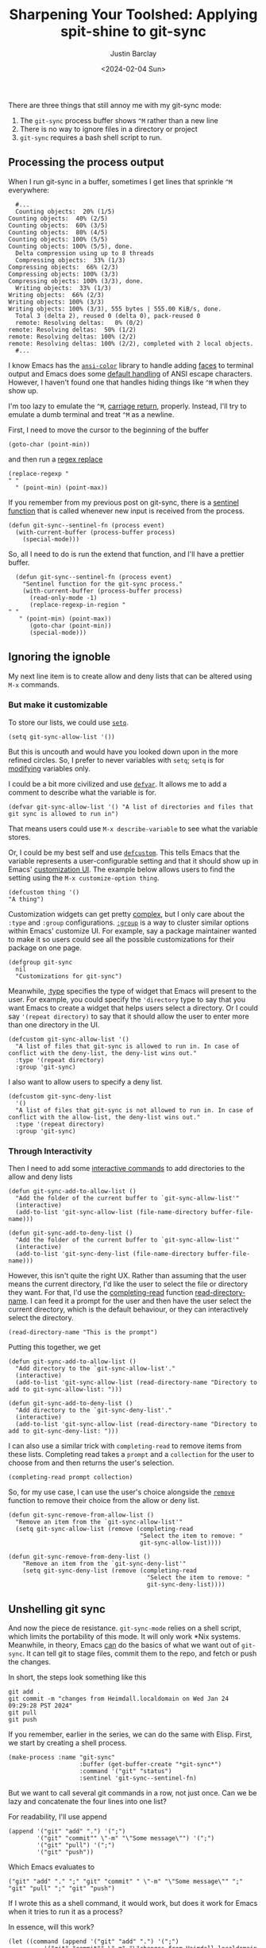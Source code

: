 #+OPTIONS: ^:nil toc:nil
#+title: Sharpening Your Toolshed: Applying spit-shine to git-sync
#+date: <2024-02-04 Sun>
#+author: Justin Barclay
#+description: Improving the user experience of git-sync-mode
#+series[]: sharpening-your-toolshed
#+section: ./posts
#+weight: 2001
#+auto_set_lastmod: t
#+tags[]: emacs git minor-mode toolshed

There are three things that still annoy me with my git-sync mode:

1. The ~git-sync~ process buffer shows ~^M~ rather than a new line
2. There is no way to ignore files in a directory or project
3. ~git-sync~ requires a bash shell script to run.

** Processing the process output
When I run git-sync in a buffer, sometimes I get lines that sprinkle ~^M~ everywhere:
#+begin_src shell
  #...
  Counting objects:  20% (1/5)Counting objects:  40% (2/5)Counting objects:  60% (3/5)Counting objects:  80% (4/5)Counting objects: 100% (5/5)Counting objects: 100% (5/5), done.
  Delta compression using up to 8 threads
  Compressing objects:  33% (1/3)Compressing objects:  66% (2/3)Compressing objects: 100% (3/3)Compressing objects: 100% (3/3), done.
  Writing objects:  33% (1/3)Writing objects:  66% (2/3)Writing objects: 100% (3/3)Writing objects: 100% (3/3), 555 bytes | 555.00 KiB/s, done.
  Total 3 (delta 2), reused 0 (delta 0), pack-reused 0
  remote: Resolving deltas:   0% (0/2)        remote: Resolving deltas:  50% (1/2)        remote: Resolving deltas: 100% (2/2)        remote: Resolving deltas: 100% (2/2), completed with 2 local objects.
  #...
#+end_src

I know Emacs has the [[https://git.savannah.gnu.org/cgit/emacs.git/tree/lisp/ansi-color.el][~ansi-color~]] library to handle adding [[https://www.gnu.org/software/emacs/manual/html_node/emacs/Faces.html][faces]] to terminal output and Emacs does some [[https://www.gnu.org/software/emacs/manual/html_node/elisp/Default-Coding-Systems.html][default handling]] of ANSI escape characters. However, I haven't found one that handles hiding things like ~^M~ when they show up.

I'm too lazy to emulate the ~^M~, [[https://en.wikipedia.org/wiki/Carriage_return][carriage return]], properly. Instead, I'll try to emulate a dumb terminal and treat ~^M~ as a newline.

First, I need to move the cursor to the beginning of the buffer
#+begin_src elisp
(goto-char (point-min))
#+end_src

and then run a [[https://www.gnu.org/software/emacs/manual/html_node/emacs/Regexp-Replace.html][regex replace]]
#+begin_src elisp
(replace-regexp "
" "
  " (point-min) (point-max))
#+end_src

If you remember from my previous post on git-sync, there is a [[https://www.gnu.org/software/emacs/manual/html_node/elisp/Sentinels.html][sentinel function]] that is called whenever new input is received from the process.

#+begin_src elisp
  (defun git-sync--sentinel-fn (process event)
    (with-current-buffer (process-buffer process)
      (special-mode))) 
#+end_src

So, all I need to do is run the extend that function, and I'll have a prettier buffer.
#+begin_src elisp
  (defun git-sync--sentinel-fn (process event)
    "Sentinel function for the git-sync process."
    (with-current-buffer (process-buffer process)
      (read-only-mode -1)
      (replace-regexp-in-region "
" "
   " (point-min) (point-max))
      (goto-char (point-min))
      (special-mode)))
#+end_src

** Ignoring the ignoble
My next line item is to create allow and deny lists that can be altered using ~M-x~ commands.

*** But make it customizable
To store our lists, we could use [[https://www.gnu.org/software/emacs/manual/html_node/eintr/Using-setq.html][~setq~]].
#+begin_src elisp
(setq git-sync-allow-list '())
#+end_src

But this is uncouth and would have you looked down upon in the more refined circles. So, I prefer to never variables with ~setq~; ~setq~ is for _modifying_ variables only.

I could be a bit more civilized and use [[https://www.gnu.org/software/emacs/manual/html_node/eintr/defvar.html][~defvar~]]. It allows me to add a comment to describe what the variable is for.
#+begin_src elisp
  (defvar git-sync-allow-list '() "A list of directories and files that git sync is allowed to run in")
#+end_src

That means users could use ~M-x describe-variable~ to see what the variable stores.

Or, I could be my best self and use [[https://www.gnu.org/software/emacs/manual/html_node/eintr/defcustom.html][~defcustom~]]. This tells Emacs that the variable represents a user-configurable setting and that it should show up in Emacs' [[https://www.gnu.org/software/emacs/manual/html_node/emacs/Easy-Customization.html][customization UI]]. The example below allows users to find the setting using the ~M-x customize-option thing~.
#+begin_src elisp
(defcustom thing '()
"A thing")
#+end_src

Customization widgets can get pretty [[https://www.gnu.org/software/emacs/manual/html_node/elisp/Customization.html#Customization][complex]], but I only care about the ~:type~ and ~:group~ configurations. [[https://www.gnu.org/software/emacs/manual/html_node/elisp/Group-Definitions.html][~:group~]] is a way to cluster similar options within Emacs' customize UI. For example, say a package maintainer wanted to make it so users could see all the possible customizations for their package on one page.
#+begin_src elisp
  (defgroup git-sync
    nil
    "Customizations for git-sync")
#+end_src

Meanwhile, [[https://www.gnu.org/software/emacs/manual/html_node/elisp/Customization-Types.html][:type]] specifies the type of widget that Emacs will present to the user. For example, you could specify the ~'directory~ type to say that you want Emacs to create a widget that helps users select a directory. Or I could say ~'(repeat directory)~ to say that it should allow the user to enter more than one directory in the UI.

#+begin_src elisp
  (defcustom git-sync-allow-list '()
    "A list of files that git-sync is allowed to run in. In case of conflict with the deny-list, the deny-list wins out."
    :type '(repeat directory)
    :group 'git-sync)
#+end_src

I also want to allow users to specify a deny list.
#+begin_src elisp
  (defcustom git-sync-deny-list
    '()
    "A list of files that git-sync is not allowed to run in. In case of conflict with the allow-list, the deny-list wins out."
    :type '(repeat directory)
    :group 'git-sync)
#+end_src

[[/images/git-sync-customize.png]]

*** Through Interactivity
Then I need to add some [[https://www.gnu.org/software/emacs/manual/html_node/elisp/Using-Interactive.html][interactive commands]] to add directories to the allow and deny lists

#+begin_src elisp
  (defun git-sync-add-to-allow-list ()
    "Add the folder of the current buffer to `git-sync-allow-list'"
    (interactive)
    (add-to-list 'git-sync-allow-list (file-name-directory buffer-file-name)))

  (defun git-sync-add-to-deny-list ()
    "Add the folder of the current buffer to `git-sync-allow-list'"
    (interactive)
    (add-to-list 'git-sync-deny-list (file-name-directory buffer-file-name)))
#+end_src

However, this isn't quite the right UX. Rather than assuming that the user means the current directory, I'd like the user to select the file or directory they want. For that, I'd use the [[https://www.gnu.org/software/emacs/manual/html_node/elisp/Minibuffer-Completion.html][completing-read]] function [[https://www.gnu.org/software/emacs/manual/html_node/elisp/Reading-Directory-Names.html][read-directory-name]]. I can feed it a prompt for the user and then have the user select the current directory, which is the default behaviour, or they can interactively select the directory.
#+begin_src elisp
  (read-directory-name "This is the prompt")
#+end_src

Putting this together, we get
#+begin_src elisp
  (defun git-sync-add-to-allow-list ()
    "Add directory to the `git-sync-allow-list'."
    (interactive)
    (add-to-list 'git-sync-allow-list (read-directory-name "Directory to add to git-sync-allow-list: ")))

  (defun git-sync-add-to-deny-list ()
    "Add directory to the `git-sync-deny-list'."
    (interactive)
    (add-to-list 'git-sync-allow-list (read-directory-name "Directory to add to git-sync-deny-list: ")))
#+end_src

I can also use a similar trick with ~completing-read~ to remove items from these lists. Completing read takes a ~prompt~ and a ~collection~ for the user to choose from and then returns the user's selection.
#+begin_src elisp
(completing-read prompt collection)
#+end_src

So, for my use case, I can use the user's choice alongside the [[https://www.gnu.org/software/emacs/manual/html_node/elisp/Sets-And-Lists.html][~remove~]] function to remove their choice from the allow or deny list.
#+begin_src elisp
  (defun git-sync-remove-from-allow-list ()
    "Remove an item from the `git-sync-allow-list'"
    (setq git-sync-allow-list (remove (completing-read
                                       "Select the item to remove: "
                                       git-sync-allow-list))))

  (defun git-sync-remove-from-deny-list ()
      "Remove an item from the `git-sync-deny-list'"
      (setq git-sync-deny-list (remove (completing-read
                                         "Select the item to remove: "
                                         git-sync-deny-list))))
#+end_src

** Unshelling git sync
And now the piece de resistance. ~git-sync-mode~ relies on a shell script, which limits the portability of this mode. It will only work *Nix systems. Meanwhile, in theory, Emacs _can_ do the basics of what we want out of ~git-sync~. It can tell git to stage files, commit them to the repo, and fetch or push the changes.

In short, the steps look something like this
#+begin_src shell
git add .
git commit -m "changes from Heimdall.localdomain on Wed Jan 24 09:29:28 PST 2024"
git pull
git push
#+end_src

If you remember, earlier in the series, we can do the same with Elisp. First, we start by creating a shell process.
#+begin_src elisp
(make-process :name "git-sync"
                    :buffer (get-buffer-create "*git-sync*")
                    :command '("git" "status")
                    :sentinel 'git-sync--sentinel-fn)
#+end_src

But we want to call several git commands in a row, not just once. Can we be lazy and concatenate the four lines into one list?


For readability, I'll use append
#+begin_src elisp
  (append '("git" "add" ".") '(";")
          '("git" "commit"" \"-m" "\"Some message\"") '(";")
          '("git" "pull") '(";")
          '("git" "push"))
#+end_src

Which Emacs evaluates to
#+begin_src elisp
("git" "add" "." ";" "git" "commit" " \"-m" "\"Some message\"" ";" "git" "pull" ";" "git" "push")
#+end_src

If I wrote this as a shell command, it would work, but does it work for Emacs when it tries to run it as a process?

In essence, will this work?
#+begin_src elisp
  (let ((command (append '("git" "add" ".") '(";")
            '("git" "commit"" \"-m" "\"changes from Heimdall.localdomain on Wed Jan 24 09:29:28 PST 2024\"") '(";")
            '("git" "pull") '(";")
            '("git" "push") '(";"))))
    (make-process :name "git-sync"
                  :buffer (get-buffer-create "*git-sync*")
                  :command command
                  :sentinel 'git-sync--sentinel-fn))
#+end_src

Unfortunately, in the ~*git-sync*~ buffer, I get the following error
#+begin_quote
fatal: pathspec ';' did not match any files
#+end_quote

I guess running commands in a process through Emacs differs from running commands through a shell.

Instead, I'll use an [[https://github.com/chuntaro/emacs-async-await][async]] package called ~emacs-async-await~. I'll forego an explanation on how to install ~async-await~, but it is available on [[https://melpa.org/#/async-await][Melpa]].
#+begin_src elisp
  (require 'async-await)
  (setq lexical-binding 't)
#+end_src

If you're familiar with [[https://developer.mozilla.org/en-US/docs/Web/JavaScript/Reference/Global_Objects/Promise][Promises]] in Javascript, then you should be able to understand the basics of how this works.
#+begin_src elisp
  (promise-then
   (promise-new (lambda (resolve reject)
                  (funcall resolve "done")))
   (lambda (status)
     (message "%s" status)))
#+end_src

#+begin_quote
Did you know that Emacs is a [[http://www.nhplace.com/kent/Papers/Technical-Issues.html][Lisp 2]]? That's why we have to call [[https://www.gnu.org/software/emacs/manual/html_node/elisp/Calling-Functions.html#index-funcall][~funcall~]] on resolve.
#+end_quote

So we can promisify ~git-sync--execute~ function.

#+begin_src elisp
  (defun git-sync--execute ()
    (promise-new (resolve reject)
       (make-process :name "git-sync"
                     :buffer (get-buffer-create "*git-sync*")
                     :command '("git" "status")
                     :sentinel 'git-sync--sentinel-fn)))
#+end_src

But we'll need to wrap our sentinel-fn so we can call resolve

#+begin_src elisp
  (defun git-sync--execute ()
    (promise-new (lambda (resolve reject)
                   (let ((sentinel-fn (lambda (process event)
                                        (git-sync--sentinel-fn process event)
                                        (funcall resolve event))))
                     (make-process :name "git-sync"
                                   :buffer (get-buffer-create "*git-sync*")
                                   :command '("git" "status")
                                   :sentinel sentinel-fn)))))

  (promise-then (git-sync--execute)
                (lambda (status)
                  (message "%s" status)))
#+end_src

Now, I want to make the command the argument to ~git-sync--execute~. Let's also rename it because it won't be the primary entry point and doesn't deserve something as simple as ~execute~
#+begin_src elisp
  (defun git-sync--execute-command (command)
    (promise-new (lambda (resolve reject)
                   (let ((sentinel-fn (lambda (process event)
                                        (with-current-buffer (process-buffer process)
                                          (special-mode)
                                          (funcall resolve event)))))
                     (make-process :name "git-sync"
                                   :buffer (get-buffer-create "*git-sync*")
                                   :command command
                                   :sentinel sentinel-fn)))))

  (promise-then (git-sync--execute '("git" "status"))
                (lambda (status)
                  (message "%s" status)))
#+end_src

Finally, I can sprinkle in some await magic
#+begin_src elisp
  (async-defun git-sync--execute ()
    (await (git-sync--execute-command '("git" "add" ".")))
    (await (git-sync--execute-command '("git" "commit" "-m" "\"changes from Heimdall.localdomain on Wed Jan 24 09:29:28 PST 2024\"")))
    (await (git-sync--execute-command '("git" "pull")))
    (await (git-sync--execute-command '("git" "push"))))

  (git-sync--execute)
#+end_src

** Bonus Commit Message

I need to customize the commit message generated, and it can't just be a static string of my machine name and timestamp. Instead, I can use 

#+begin_src elisp
  (format "changes from %s on %s" (system-name) (current-time-string))
#+end_src

Which gets us
#+begin_quote
 changes from Heimdall.localdomain on Mon Jan 29 22:04:09 2024
#+end_quote
** Summary
Now, I've got most of the usability gripes with this package resolved. 
#+begin_src elisp
  (require 'async-await)

  (defgroup git-sync
    nil
    "Customizations for git-sync")

  (defcustom git-sync-allow-list '()
    "A list of files that git-sync is allowed to run in. In case of conflict with the deny-list, the deny-list wins out."
    :type '(repeat director)
    :group 'git-sync)

  (defcustom git-sync-deny-list
    '()
    "A list of files that git-sync is not allowed to run in. In case of conflict with the allow-list, the deny-list wins out."
    :type '(repeat directory)
    :group 'git-sync)

  (defun git-sync--commit-message ()
    (format "\"changes from %s on %s \"" (system-name) (current-time-string)))

  (defun git-sync--sentinel-fn (process event)
    "Sentinel function for the git-sync process."
    (with-current-buffer (process-buffer process)
      (read-only-mode -1)
      (replace-regexp-in-region "
" "
     " (point-min) (point-max))
      (goto-char (point-min))
      (special-mode)))
  (defun git-sync--execute-command (command)
    "Execute `COMMAND' as a promise in the git-sync buffer.

  The promise returns the event passed in by the sentinel functions."
    (promise-new (lambda (resolve reject)
                   (let ((sentinel-fn (lambda (process event)
                                        (git-sync--sentinel-fn process event)
                                        (funcall resolve event))))
                     (make-process :name "git-sync"
                                   :buffer (get-buffer-create "*git-sync*")
                                   :command command
                                   :sentinel sentinel-fn)))))

  (async-defun git-sync--execute ()
    (await (git-sync--execute-command '("git" "add" ".")))
    (await (git-sync--execute-command (list "git" "commit" "-m" (git-sync--commit-message))))
    (await (git-sync--execute-command '("git" "pull")))
    (await (git-sync--execute-command '("git" "push"))))

  (defun git-sync-add-to-allow-list ()
    "Add directory to the `git-sync-allow-list'."
    (interactive)
    (add-to-list 'git-sync-allow-list (read-directory-name "Directory to add to git-sync-allow-list: ")))

  (defun git-sync-add-to-deny-list ()
    "Add directory to the `git-sync-deny-list'."
    (interactive)
    (add-to-list 'git-sync-allow-list (read-directory-name "Directory to add to git-sync-deny-list: ")))

  (defun git-sync-remove-from-allow-list ()
    "Remove an item from the `git-sync-allow-list'."
    (setq git-sync-allow-list (remove (completing-read
                                       "Select the item to remove: "
                                       git-sync-allow-list))))

  (defun git-sync-remove-from-deny-list ()
    "Remove an item from the `git-sync-deny-list'."
    (setq git-sync-deny-list (remove (completing-read
                                      "Select the item to remove: "
                                      git-sync-deny-list))))
#+end_src

My next question is, can I publish this to Melpa?
